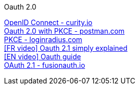 [discrete]
Oauth 2.0

https://curity.io/resources/openid-connect[OpenID Connect - curity.io] +
https://blog.postman.com/pkce-oauth-how-to/[Oauth 2.0 with PKCE - postman.com] +
https://www.loginradius.com/blog/engineering/pkce/[PKCE - loginradius.com] +
https://www.youtube.com/watch?v=YdShQveywpo[[FR video\] Oauth 2.1 simply explained] +
https://www.youtube.com/watch?v=t18YB3xDfXI[[EN video\] Oauth guide] +
https://fusionauth.io/learn/expert-advice/oauth/differences-between-oauth-2-oauth-2-1#:~:text=OAuth%202.1%20is%20not%20a,a%20reference%20document%20going%20forward[OAuth 2.1 - fusionauth.io] +